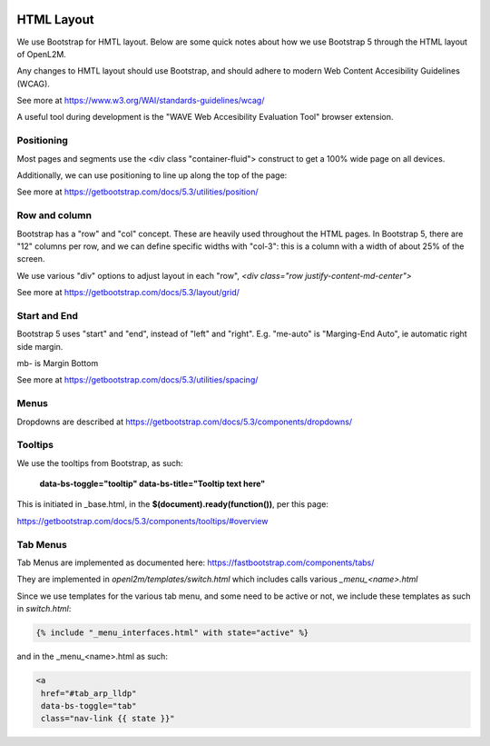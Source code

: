 .. image:: ../_static/openl2m_logo.png

HTML Layout
===========

We use Bootstrap for HMTL layout. Below are some quick notes about how we use Bootstrap 5 through the HTML layout of OpenL2M.

Any changes to HMTL layout should use Bootstrap, and should adhere to modern Web Content Accesibility Guidelines (WCAG).

See more at https://www.w3.org/WAI/standards-guidelines/wcag/

A useful tool during development is the "WAVE Web Accesibility Evaluation Tool" browser extension.


Positioning
-----------

Most pages and segments use the <div class "container-fluid"> construct to get a 100% wide page on all devices.

Additionally, we can use positioning to line up along the top of the page:

See more at https://getbootstrap.com/docs/5.3/utilities/position/

Row and column
--------------

Bootstrap has a "row" and "col" concept. These are heavily used throughout the HTML pages.
In Bootstrap 5, there are "12" columns per row, and we can define specific widths with "col-3":
this is a column with a width of about 25% of the screen.

We use various "div" options to adjust layout in each "row", *<div class="row justify-content-md-center">*

See more at https://getbootstrap.com/docs/5.3/layout/grid/

Start and End
-------------

Bootstrap 5 uses "start" and "end", instead of "left" and "right".
E.g. "me-auto" is "Marging-End Auto", ie automatic right side margin.

mb- is Margin Bottom

See more at https://getbootstrap.com/docs/5.3/utilities/spacing/

Menus
-----

Dropdowns are described at https://getbootstrap.com/docs/5.3/components/dropdowns/


Tooltips
--------

We use the tooltips from Bootstrap, as such:

    **data-bs-toggle="tooltip" data-bs-title="Tooltip text here"**

This is initiated in _base.html, in the **$(document).ready(function())**, per this page:

https://getbootstrap.com/docs/5.3/components/tooltips/#overview


Tab Menus
---------

Tab Menus are implemented as documented here: https://fastbootstrap.com/components/tabs/

They are implemented in *openl2m/templates/switch.html* which includes calls various *_menu_<name>.html*

Since we use templates for the various tab menu, and some need to be active or not, we include
these templates as such in *switch.html*:

.. code-block:: jinja

    {% include "_menu_interfaces.html" with state="active" %}

and in the _menu_<name>.html as such:

.. code-block:: jinja

  <a
   href="#tab_arp_lldp"
   data-bs-toggle="tab"
   class="nav-link {{ state }}"

